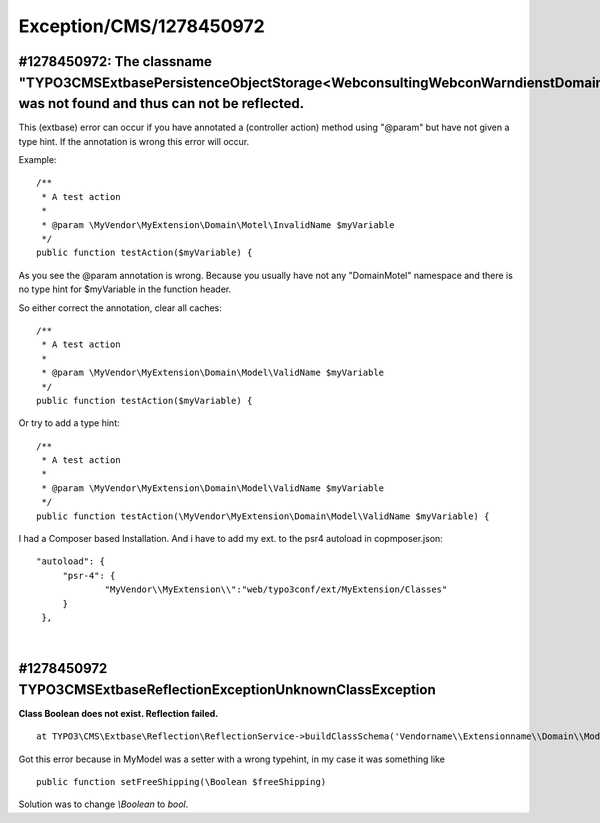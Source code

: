 .. _firstHeading:

Exception/CMS/1278450972
========================

#1278450972: The classname "TYPO3\CMS\Extbase\Persistence\ObjectStorage<\Webconsulting\WebconWarndienst\Domain\Model\Location>" was not found and thus can not be reflected.
----------------------------------------------------------------------------------------------------------------------------------------------------------------------------

This (extbase) error can occur if you have annotated a (controller
action) method using "@param" but have not given a type hint. If the
annotation is wrong this error will occur.

Example:

::

    /**
     * A test action
     *
     * @param \MyVendor\MyExtension\Domain\Motel\InvalidName $myVariable
     */
    public function testAction($myVariable) {

As you see the @param annotation is wrong. Because you usually have not
any "Domain\Motel" namespace and there is no type hint for $myVariable
in the function header.

So either correct the annotation, clear all caches:

::

    /**
     * A test action
     *
     * @param \MyVendor\MyExtension\Domain\Model\ValidName $myVariable
     */
    public function testAction($myVariable) {

Or try to add a type hint:

::

    /**
     * A test action
     *
     * @param \MyVendor\MyExtension\Domain\Model\ValidName $myVariable
     */
    public function testAction(\MyVendor\MyExtension\Domain\Model\ValidName $myVariable) {

I had a Composer based Installation. And i have to add my ext. to the
psr4 autoload in copmposer.json:

::

     
      "autoload": {
           "psr-4": {
                   "MyVendor\\MyExtension\\":"web/typo3conf/ext/MyExtension/Classes"
           }
       },

| 

#1278450972 TYPO3\CMS\Extbase\Reflection\Exception\UnknownClassException
------------------------------------------------------------------------

**Class Boolean does not exist. Reflection failed.**

::

      at TYPO3\CMS\Extbase\Reflection\ReflectionService->buildClassSchema('Vendorname\\Extensionname\\Domain\\Model\\MyModel')

Got this error because in MyModel was a setter with a wrong typehint, in
my case it was something like

::

      public function setFreeShipping(\Boolean $freeShipping) 

Solution was to change *\\Boolean* to *bool*.

